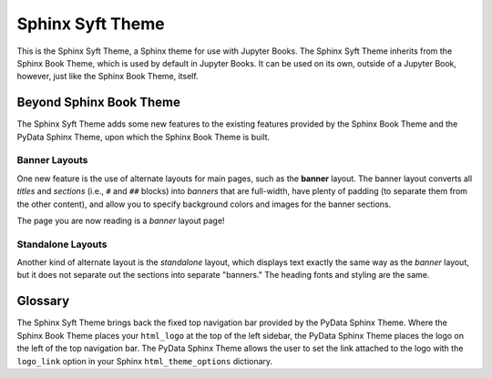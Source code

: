 Sphinx Syft Theme
===================

.. banner::
   :color: rgba(40,40,60,0.8)
   :image: _static/images/pexels-jeff-stapleton-5792818.jpg
   :caption: Photo by Jeff Stapleton from Pexels
   :class: dark-banner

|jbook|

This is the Sphinx Syft Theme, a Sphinx theme for use with Jupyter Books.
The Sphinx Syft Theme inherits from the Sphinx Book Theme, which is used
by default in Jupyter Books.  It can be used on its own, outside of a Jupyter
Book, however, just like the Sphinx Book Theme, itself.

.. raw:: html

   <span class="d-flex justify-content-center py-4">
     <a href="about.html" role="button" class="btn btn-light btn-lg">
       Read more about the Sphinx Syft Theme
     </a>
   </span>

Beyond Sphinx Book Theme
------------------------

The Sphinx Syft Theme adds some new features to the existing features
provided by the Sphinx Book Theme and the PyData Sphinx Theme, upon which the
Sphinx Book Theme is built.

Banner Layouts
^^^^^^^^^^^^^^

One new feature is the use of alternate layouts for main pages, such as
the **banner** layout.  The banner layout converts all *titles* and *sections*
(i.e., ``#`` and ``##`` blocks) into *banners* that are full-width, have plenty
of padding (to separate them from the other content), and allow you to specify
background colors and images for the banner sections.

The page you are now reading is a *banner* layout page!

Standalone Layouts
^^^^^^^^^^^^^^^^^^

Another kind of alternate layout is the *standalone* layout, which displays
text exactly the same way as the *banner* layout, but it does not separate out
the sections into separate "banners."  The heading fonts and styling
are the same.

Glossary
--------

The Sphinx Syft Theme brings back the fixed top navigation bar provided by the PyData Sphinx Theme.
Where the Sphinx Book Theme places your ``html_logo`` at the top of the left sidebar, the PyData Sphinx
Theme places the logo on the left of the top navigation bar.  The PyData Sphinx Theme allows the user
to set the link attached to the logo with the ``logo_link`` option in your Sphinx ``html_theme_options``
dictionary.

.. rst-class:: text-center

   Click the button below to look at the Sphinx Syft Theme documentation.

.. raw:: html

   <span class="d-flex justify-content-center py-4">
     <a href="glossary.html" role="button" class="btn btn-light btn-lg">
       Read the documentation glossary
     </a>
   </span>

.. |jbook| image:: _static/images/badge.svg
   :target: https://jupyterbook.org
